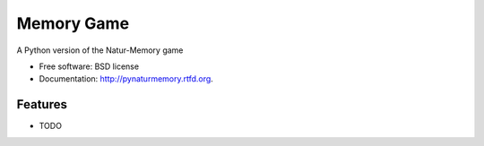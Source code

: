 ===============================
Memory Game
===============================

.. image:: https://badge.fury.io/py/pynaturmemory.png
    :target: http://badge.fury.io/py/pynaturmemory
    
.. image:: https://travis-ci.org/mattjeffery/pynaturmemory.png?branch=master
        :target: https://travis-ci.org/mattjeffery/pynaturmemory

.. image:: https://pypip.in/d/pynaturmemory/badge.png
        :target: https://crate.io/packages/pynaturmemory?version=latest


A Python version of the Natur-Memory game

* Free software: BSD license
* Documentation: http://pynaturmemory.rtfd.org.

Features
--------

* TODO